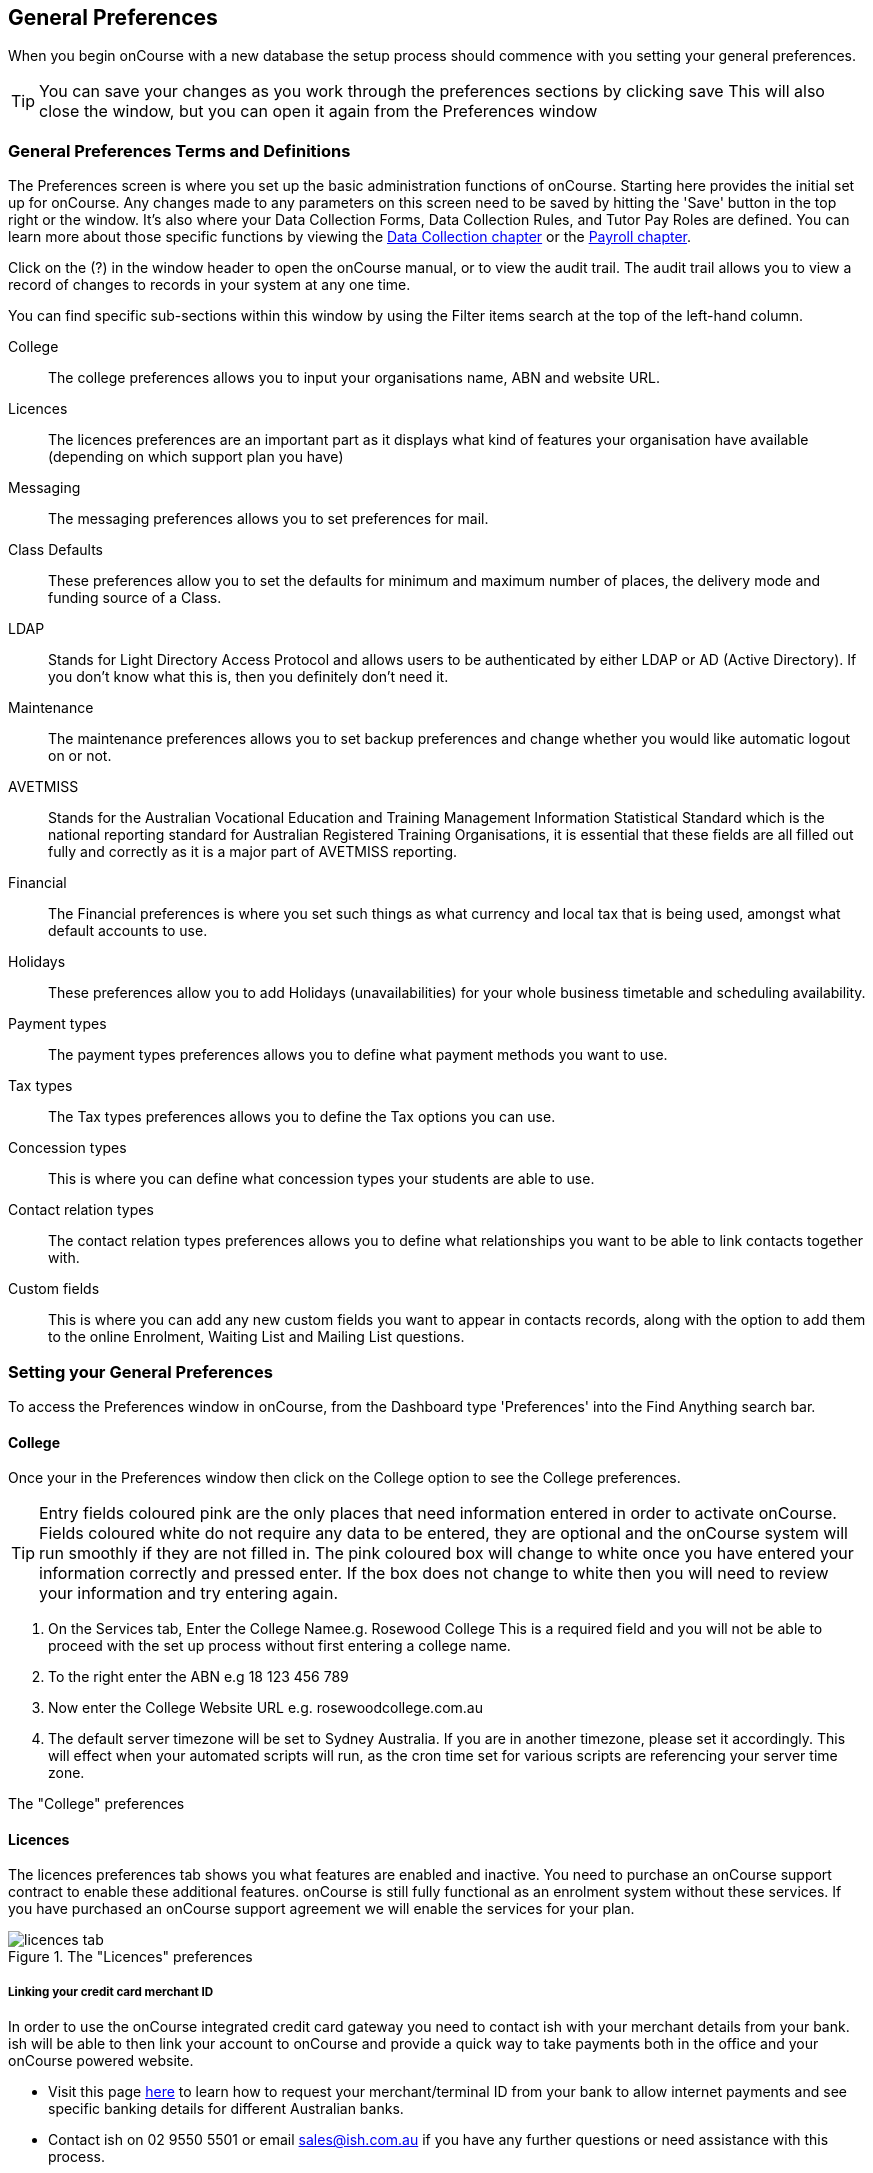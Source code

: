 [[generalPrefs]]
== General Preferences

When you begin onCourse with a new database the setup process should commence with you setting your general preferences.

[TIP]
====
You can save your changes as you work through the preferences sections by clicking save This will also close the window, but you can open it again from the Preferences window
====

[[generalPrefs-Terms]]
=== General Preferences Terms and Definitions

The Preferences screen is where you set up the basic administration functions of onCourse.
Starting here provides the initial set up for onCourse.
Any changes made to any parameters on this screen need to be saved by hitting the 'Save' button in the top right or the window.
It's also where your Data Collection Forms, Data Collection Rules, and Tutor Pay Roles are defined.
You can learn more about those specific functions by viewing the <<dataCollection, Data Collection chapter>> or the <<payroll, Payroll chapter>>.

Click on the (?) in the window header to open the onCourse manual, or to view the audit trail.
The audit trail allows you to view a record of changes to records in your system at any one time.

You can find specific sub-sections within this window by using the Filter items search at the top of the left-hand column.

College::
The college preferences allows you to input your organisations name, ABN and website URL.
Licences::
The licences preferences are an important part as it displays what kind of features your organisation have available (depending on which support plan you have)
Messaging::
The messaging preferences allows you to set preferences for mail.
Class Defaults::
These preferences allow you to set the defaults for minimum and maximum number of places, the delivery mode and funding source of a Class.
LDAP::
Stands for Light Directory Access Protocol and allows users to be authenticated by either LDAP or AD (Active Directory).
If you don't know what this is, then you definitely don't need it.
Maintenance::
The maintenance preferences allows you to set backup preferences and change whether you would like automatic logout on or not.
AVETMISS::
Stands for the Australian Vocational Education and Training Management Information Statistical Standard which is the national reporting standard for Australian Registered Training Organisations, it is essential that these fields are all filled out fully and correctly as it is a major part of AVETMISS reporting.
Financial::
The Financial preferences is where you set such things as what currency and local tax that is being used, amongst what default accounts to use.
Holidays::
These preferences allow you to add Holidays (unavailabilities) for your whole business timetable and scheduling availability.
Payment types::
The payment types preferences allows you to define what payment methods you want to use.
Tax types::
The Tax types preferences allows you to define the Tax options you can use.
Concession types::
This is where you can define what concession types your students are able to use.
Contact relation types::
The contact relation types preferences allows you to define what relationships you want to be able to link contacts together with.
Custom fields::
This is where you can add any new custom fields you want to appear in contacts records, along with the option to add them to the online Enrolment, Waiting List and Mailing List questions.

[[generalPrefs-setting]]
=== Setting your General Preferences

To access the Preferences window in onCourse, from the Dashboard type 'Preferences' into the Find Anything search bar.

[[generalPrefs-college]]
==== College

Once your in the Preferences window then click on the College option to see the College preferences.

[TIP]
====
Entry fields coloured pink are the only places that need information entered in order to activate onCourse.
Fields coloured white do not require any data to be entered, they are optional and the onCourse system will run smoothly if they are not filled in.
The pink coloured box will change to white once you have entered your information correctly and pressed enter.
If the box does not change to white then you will need to review your information and try entering again.
====

. On the Services tab, Enter the College Namee.g. Rosewood College This is a required field and you will not be able to proceed with the set up process without first entering a college name.
. To the right enter the ABN e.g 18 123 456 789
. Now enter the College Website URL e.g. rosewoodcollege.com.au
. The default server timezone will be set to Sydney Australia.
If you are in another timezone, please set it accordingly.
This will effect when your automated scripts will run, as the cron time set for various scripts are referencing your server time zone.

The "College" preferences

[[generalPrefs-licences]]
==== Licences

The licences preferences tab shows you what features are enabled and inactive.
You need to purchase an onCourse support contract to enable these additional features. onCourse is still fully functional as an enrolment system without these services.
If you have purchased an onCourse support agreement we will enable the services for your plan.

image::images/licences_tab.png[title='The "Licences" preferences']

[[generalPrefs-merchantId]]
===== Linking your credit card merchant ID

In order to use the onCourse integrated credit card gateway you need to contact ish with your merchant details from your bank. ish will be able to then link your account to onCourse and provide a quick way to take payments both in the office and your onCourse powered website.

* Visit this page
http://www.ish.com.au/oncourse/documentation/administrator-guide/internet-merchant-number-guide[here]
to learn how to request your merchant/terminal ID from your bank to allow internet payments and see specific banking details for different Australian banks.
* Contact ish on 02 9550 5501 or email sales@ish.com.au if you have any further questions or need assistance with this process.

[[generalPrefs-messaging]]
==== Messaging

onCourse makes it easy to send emails and SMS to the students and teachers that are listed on your contacts list.
In order to do this you first need to configure the email settings.


. It is important to configure an outbound mail server in order for email from onCourse to be delivered.
This includes enrolment confirmations, invoices and other outbound messages.
Enter the host name or IP address of the mail server in Outgoing Mail Server Address SMTP.
Optionally you can add authentication settings if your mail server requires it.
. In the Email from address enter the address from which you want contacts to see that emails are sent from. i.e..
info@rosewoodcollege.com.au
. The System Administrator Email Address is the address that undeliverable mail and bounces will go to (if you don't use VERP).
You will need a valid email account that will be accepted by that mail server.
You should contact your mail administrator to verify that these details are correct.
. Underneath is the emails queued notification.
This field will notify you of how many emails are in the queue waiting to be sent.
Say you are sending out a bulk email to prospective students to remind them of the start date of the new term, the number in this field will tell you how many emails have yet to be sent, i.e.. how many remain in the queue.
Emails that are unable to be sent due to mail configuration errors will stay in the mail queue rather than be marked as failed on the sending attempt.
You can not enter any data into this field.

===== Handing bounced emails (VERP)

VERP - Variable Envelope Return Paths is a feature which automatically handles bounced emails from onCourse.
When this is enabled, emails are sent out with a special From address that looks like "bounces+124673@rosewoodcollege.com.au".
The Reply-To address is set normally with the standard from address you have defined in "Email from address", so a user can reply without any problems.
The number after the plus sign is used to identify the Contact in onCourse to whom this email was originally sent: this is important because emails could be forwarded several times in remote mail systems and the bounce may not come from the address you expect.

This "plus addressing" notation is a standard internet protocol and most mail servers support it.
You simply define the base email account (e.g. "bounces@rosewoodcollege.com.au") and the mail server will ignore the part after the plus.


. If you wish to activate this function then tick the option, detect and process bounced emails.
. Enter the incoming mail server address (POP3) then enter the email address to where the bounced emails are sent e.g.
bounces@rosewoodcollege.com.au.
. Enter the account name followed by the account password.
This will be used to retrieve mail from that account by POP.

image::images/messaging_tab.png[title='The "Messaging" preferences']

The SMS box enables you to send texts.
You may want to text students a reminder for the new term start date or for a change of venue or contact tutors about their hours or pay.
You can send bulk texts direct from the onCourse program.
What you enter into the SMS from field is what the receivers of your SMS messages will see as the sender details.
Put in a mobile number for people to reply to or, if you do not have an inbound SMS number, you can put the name of your organisation. (e.g. 'Rosewood')

[CAUTION]
====
Only use a mobile number in this field if you have an inbound mobile account intended for this purpose.
If you use the name of your business it will be clear to the receiver of your SMS who the message came from, but they will be unable to press 'reply' on their mobile phone to send you a response.
====

[[generalPrefs-classdefaults]]
==== Class Defaults

The Class Defaults tab allows the user to set the defaults for minimum and maximum places in a given Class, as well as the delivery mode and funding source.

Note that these defaults can be manually overridden at the individual Class level.

image::images/class_defaults_tab.png[]

[[generalPrefs-ldap]]
==== LDAP

LDAP - stands for Light Directory Access Protocol and allows users to be authenticated by either LDAP or AD (Active Directory), tying your onCourse user accounts and log ins to the account and logins your staff use to access other IT resources on your network.
This is a feature that is enabled as part of a purchased onCourse support plan.
Contact us if you need help on setting this up.
The "LDAP" preferences

[[generalPrefs-maintenance]]
==== Maintenance

The maintenance screen controls how often and where your data is backed up.
This feature is recommended for users who are not connecting onCourse to an external server such as MySQL or SQL Server, as these external servers have their own daily scheduled backup routines.

With the amount of information you will eventually have stored on your onCourse program, the backing up of this data is essential. onCourse is designed to enable you to schedule when and where the back ups take place.
You can also set onCourse to have an automatic logout.
This means that if onCourse is left open on the computer but no one is using it, after a specified amount of time it will automatically logout and save any recently entered data.

Prior to setting up your backup schedule, you need to determine which folder location you are going to save these backup files to.
It is important to ensure that you save the backups on a different drive to the one where you have installed your onCourse server, that way if your hardware / drives do fail, your backup files are safe.
You also need to ensure that you create the folders that you have specified in the file path, otherwise the backup files that are created will not be able to be found.

[CAUTION]
====
Running an onCourse back up to a location on your server is not the only step you need to take to secure your data.
You should also make sure that the backup file is saved to an offsite location on a regular basis in case of hardware of other physical failure of your computer.
====

An example file extension for a Mac could be as follows:

/Users/Shared/

[Note: the Mac file path uses the Unix system of a forward slash to separate directory and file components and make sure you have a forward slash at the front of the file path].

An example file extension for Windows could be as follows:

C:\onCourse\backups\

[Note: the Windows backup directory uses a back slash to separate directory and file components.
It is also recommended that you do not save your backups to your Program File folder within Windows as this is not designed for data files].


. Navigate to the Preferences window and scroll the left-hand column till you see 'Maintenance'
. Automatic Logout: This field is mandatory and allows no more than 360 minutes (6 hours).
Place an amount of minutes e.g.; 15 to set the amount of time onCourse can be left idle before it shuts itself down and saves all recently made changes and additions.
. Server backup directory: type the Windows or Mac path to the folder you wish to backup to as per the examples above.
. Backup time: choose the time you want to run a backup.
We recommend a time when the least amount of network traffic is occurring but with enough time to complete the backup before the next work day starts.
. Maximum backups kept: choose how many backups you want to keep before deleting the oldest ones.
. Next backup number: this is appended to the name of the backup file and is automatically incremented on each backup.
For example, onCourseBackup_00001.zip
. Click "Save".
Note that changes to the backup schedule may not take effect until you restart onCourse server.

image::images/maintenance_tab.png[title='The "Maintenance" preferences']

[[generalPrefs-avetmiss]]
==== AVETMISS

The AVETMISS screen is where you record your organisation's details that will be used for all AVETMISS report lodgements.
If you are not an RTO you can uncheck Show RTO related screens and menus to hide windows in onCourse that aren't relevant to your organisation.
You should still enter your organisation address and contact details in this window, even if you aren't an RTO as onCourse uses them to populate data in templated email messages.


. Enter your legal training organisation name and from the drop down menu typeselect by the type of training organisation.
. In the Identifier field enter your NTIS RTO id in the field.
. Enter your organisations Address, Suburb, State and postcode in the appropriate fields.
. Optional contact details: Here you have the option to enter a contact name, a fax number, email address, telephone number, Full certificate signatory name and Queensland RTO id.

[NOTE]
====
The Queensland RTO id is a code that all Queensland RTOs have to use when reporting their AVETMISS data, this is different from their training.gov RTO code.
====

image::images/AVETMISS_tab.png[title='The "AVETMISS" preferences']

You can also choose to limit your staff to creating courses only from pre-approved units and qualifications that you mark within onCourse as 'offered'.
This assists you in ensuring your AQTF requirements of only delivering current approved courses on your scope.
To use this feature, first flag those you are approved to deliver in the qualifications and module/units table, then come back to this window and check Show only 'offered' qualifications and modules.
We do not recommend checking this option as part of your initial setup as it will lock you out of all the embedded units.

If later, after building your courses and setting the units and qualifications on your scope as 'offered', you choose to come back here and select this option.
This means for future courses created, the user will only be able to select from the units you have already marked 'as offered' during the course building process.
You will need to restart your onCourse server for this change to take effect.

You can still make changes to any individual student's enrolment outcomes to add any unit from training.gov.au, even if you have this preference selected.
You may need to access units not on your scope during a credit transfer process.

On this tab you can also set the signatory name and post-nominals.
This name will print on the signature line for all onCourse certificate reports.
If you leave it blank, the word 'Principal' will print.

==== Funding Contracts

Funding Contracts is where you can set the Funding Contracts available for selection in your application.
You can choose from the selection included with the application as well as creating your own (if you have either a standard or enterprise licence agreement).
To ensure a funding contract is selectable within the application, make sure its 'Active' check box is checked.

if you have a Standard or Enterprise licence for onCourse, you can create your own funding contracts in this window.
To create a new funding contract, click the black + button at the top of the window.
This will create a new, blank record where you'll need to add a name, select the flavour (the rules used for AVETMISS reporting) and then check the Active check box to enable it.

Any funding contract within this menu with the Active check box disabled will not appear for use in the application.

You can learn more about <<fundingContract>>.

image::images/fundingcontracts_prefs.png[title='Funding Contracts in the General Preferences window']

[[generalPrefs-financial]]
==== Financial

Navigate here by going to the Preferences window, then scrolling the left-hand column till you see Financial, and clicking it.

Select the currency you wish to use and any local tax (e.g. GST) which may apply.

Default accounts have been selected.
Make any changes necessary or edit the accounts to add or disable options.

If your college usually takes payment at the time of enrolment, then we suggest you leave the option 'Quick enrol payments default to $0' unchecked.
If you usually invoice clients for payment, then select this option so you do not always have to override Quick Enrol.

You can also set up your default for your nominated Pre Paid Fees account, as well as determining whether the deferred income is transferred from your Pre Paid Fees Liability Account to your Income Account evenly across all Sessions of the Class.
Or alternatively you can nominate to transfer all funds across after the completion of the first session of the Class.
Refer to the chapter on <<accounting, Accounting chapter>> for more information about deferred income.

There is also a field at the top on the Financial preferences called 'Invoice remittance instructions' that allow you to define what instructions you want to provide to the payer on the bottom left side of a Tax Invoice report using the code $F\{pref.college.paymentInfo}.

image::images/FinancialPreferences.png[title='The "Financial" Preferences']

[[generalPrefs-holidays]]
==== Holidays

The holidays preferences tab is where you would add information about your business holidays.
To add a new holiday simply click on the 'Add new holiday' button.

This feature is used to notify onCourse users when trying to schedule a class on a day/s that the business is closed.
Below is an example of what the warning will look like.

image::images/holiday_error_message.png[]

Every holiday has the following preferences:

* Holiday Description - here is where you can name what you want the holiday is called when appearing in error messages.
* All day - this checkbox allows you to choose whether the holiday created is an all day event.
* Start - the date the holiday starts.
* End - the date the holiday ends.
* Repeat every - how often this holiday is repeated.
The options you have here are:
** hour
** day
** week
** month
** year
** None
* End repeat - as long as you don't select 'None' in the 'Repeat every' dropdown box this dropdown option will appear.
This option allows you to choose how many times the holiday is repeated before it stops.
The options you have here are:
** Never
** After
** On date
* On date - this date field will only appear if you choose the option 'On date' in the 'End repeat' dropdown box.
This option allows you to choose the date the holiday expires.

image::images/holidays_tab.png[title='The "Holidays" Preferences']

[[generalPrefs-paymentTypes]]
==== Payment Types

Navigate here by going to the Preferences window, scrolling the left-hand column till you see Payment Types, then clicking it.

You can create a new payment method by clicking on the 'Add new payment type' button at the bottom of the window.
In this window there are several areas you have to define, these are:

* Name - this is what you want to call the payment method
* Undeposited Funds Account - this is the account that any unbanked payments of this method are deposited into
* Account - you can select which bank account the funds are deposited to on banking.
By default, all payment methods are deposited into a single bank account, known as the deposited funds account.
* Type - There are two types which have special meaning in onCourse - Credit card and Cheque, because additional information is collected at the time of payment in additional fields.
All other payment methods should be of type Other.
* Active - this is whether you want the payment method to be active and used.
You can mark payment types you do not accept e.g. cheque as inactive.
* Banked Automatically - whether the money is banked into your chosen account automatically on receipt, such as credit cards and EFTPOS transactions, or needs to be manually banked as a part of a banking process
* Reconcilable - this is if this payment method should create records to reconcile

image::images/PaymentTypesPreferences.png[title='The "Payment types" Preferences']

Some of the payment methods can't be edited and when you try and do this all the fields will be greyed out, as seen below when you try and edit the payment method 'Voucher'.
The reason you can't edit them is because they are internal payment methods with special meaning in onCourse and can't be changed.
You will also see that if you try and edit the payment method 'Credit card' you can't change the 'Type' because this always has to be set as "Credit card'.

image::images/voucher_edit.png[title='Voucher']

[[generalPrefs-taxTypes]]
==== Tax Types

Navigate here by going to the Preferences window, scrolling the left-hand column till you see Tax Types, then clicking it

You can create a new Tax Types by clicking on the 'Add new tax type' button at the bottom of the window.
In this window there are several areas you have to define, these are:

* Tax code - this is what you see when trying to assign this tax type to a class, product, etc.
* Rate - this is the percentage that this tax type adds.
* GST - tick this checkbox if this tax type includes GST.
* Default - tick this checkbox to make this tax type the default.
* Payable account - this is the account where the money gets paid to.
* Receivable account - this is the account where the money gets received.
* Description - this describes what the tax type is.

image::images/PaymentTaxPreferences.png[title='The "Tax types" Preferences']

[[generalPrefs-concessionTypes]]
==== Concession Types

Navigate here by going to the Preferences window, scrolling the left-hand column till you see Concession Types.

Some concession types may be available for your students to add to their own record during the online enrolment process, for example a Senior's Card.
Other types you may want to restrict to only allowing the concession to be added to the student record via the onCourse client, for example College Staff.

If you require an expiry date on the concession type, any discounts that apply to that concession type will not be available if the student's concession is expired.

You may also choose to make entering a card number mandatory.
Please note onCourse is not able to validate the authenticity of card numbers due.
This is an open test field (string type) and will accept letters and numbers.
This field is useful for ensuring that only card holders self identify - you can use this data to conduct random spot checks if required.

Note that when you allow concessions to be added on the website, users must confirm they hold a current and valid concession.
As we can not perform validation against so many external systems, the application for concession online is an honor system.
Over the years, our customers have reported very low abuse of this method, as in the education market clients generally attend classes face to face.
Well written enrolment policies ensure that if a client can not present in person the concession type they have claimed, then they will be billed for the full course fee.


. Go to Preferences -> Concession types
. Click the add button ( Add new concession type)
. Name your concession type.
This name that the students or admin staff will use to identify this concession type when adding it to a student record.
. Choose if you want it to be available for self selection on the web.
If you select this option, students can add this concession type to their record either during enrolment or via their student portal.
. Select if it the concession requires a number or an expiry date.
This makes supplying this information mandatory to save the concession record against the student's file.

Once you have created the concession type, go to the <<discounts, discounts chapter>> to define who can use it and how it can be used.

image::images/ConcessionTypesPreferences.png[title='The "Concession types" Preferences']

[[generalPrefs-contactRelationTypes]]
==== Contact Relation Types

Navigate here by going to the Preferences window, scrolling the left-hand column till you see Contact Relation Types.

You can define how you relate contacts to each other via contact relation types.
Some types are already defined by default, but you can edit or delete them as needed.

A special, non-editable relationship for 'Parent or Guardian' and 'Child' is used to collect the emergency contact details for minors enrolling via the web.

A relationship has two sides i.e. parent and child.
Some times both sides will have the same name e.g. partner and partner.
Relationships can be used to link contacts together for payment and enrolment purposes e.g. when an employer pays for their staff member, and also for marketing e.g. to define the HR Managers at companies you deliver training to, so you can promote up coming courses.

For each type of relationship you define you have the option of allowing the first type of contact to access the training record of the secondary type of contact via the SkillsOnCourse portal.

To add or edit relationships, go to Preferences -> Contact Relationship Types and click on the button 'Add new contact relation type'.

image::images/ContactRelationTypesPreferences.png[title='The "Contact relation types" Preferences']

[[generalPrefs-customFields]]
==== Custom Field Types

Navigate here by going to the Preferences window, scrolling the left-hand column till you see Custom Fields.

Click on the Custom Fields option in the left hand panel.
To add a new custom field click on the 'Add new custom field' button.

Custom fields are available for the following record types: Contact, Course, Enrolment, Application, Waiting List and Survey.
You can rearrange how the custom fields you create are ordered on this page by clicking on the grouped dots icon to the left of a custom field, then dragging it up or down to change the order.

Before you add a custom field to the database, consider how and when it will be used and which would be the best record type (entity) to link the custom field to.

For example, information you would only ask the student once that will stay near to the same over time belongs in the contact record, like the person's Driver's Licence, or alternate email address.
Information that is specific to a particular enrolment or application process belongs in those records, for example, meal selection for a conference or application data collected for approval for a funded program.

image::images/CustomFieldsPreferences.png[title='The "Custom fields" Preferences']

All custom fields are searchable.
This allows you to create fields for, and record information, that is particular to your business.
Custom fields can be made mandatory, but that means every contact in your database needs to complete the field before the record can be saved.
Often the better choice is to make the completion mandatory on the form or forms where it applies.
You can add as many additional fields as you need to, and they will display in the records in the order they have been added.

Each custom field has a key which is the code that is used to reference the custom field in exports and reports.
For example, the custom field in the image below with key 'howDidYouHearAboutUs' can be referenced as a field in email template as

[source,groovy]
----
Thanks for letting us know that ${contact.howDidYouHearAboutUs} was how you heard about us!
----

The same custom field can easily be added to exports using it's key also:

[source,groovy]
----
"How Did You Hear About Us?"  :  contact.howDidYouHearAboutUs?.value
----

Custom fields can be free text fields, have a list of pre-defined choices in a drop down list or have a single set default values.
If you want to set a list of predefined choices, separate each item in the list with a semicolon.
If you want to include a free choice option at the end of your list, make the final option a star character. e.g.
Radio; TV; Internet; *

image::images/NewCustomField.png[title='Creating a new custom field']

If you include an asterisk (*) in the list as per the example above, then your users will also have the option to type in free text as a response and then selecting the response when it's added to the drop down list.
You can also log into your onCourse CMS to make these custom fields, show or be a mandatory question as part of the online enrolment, waiting list or mailing list process.

image::images/CFDropDownOptions.png[title='Clicking on the custom field drop down options in the contact record']

Custom fields added to contact records will appear in the bottom of the 'general' section of each contacts record.
Custom fields added to enrolments, applications, waiting lists or courses will appear on the record itself.
Custom fields added to surveys will appear in Student Feedback.

[NOTE]
====
Any custom fields created will be added to the list of questions that can be added to the online enrolment process, waiting list and student feedback surveys.
More information about this can be found <<dataCollection, here>>.
====

To delete a custom field, click the delete button.
A pop-up will appear, and you'll need to type out the name of the custom field exactly in order to confirm its deletion.
Deleting a custom field also deletes all the data contained within it, and cannot be reversed, so be absolutely sure you want to delete it before you do so.

image::images/delete_custom_field.png[title='For the user to delete this cutom field they must type out Study Reason exactly,then hit Delete']
